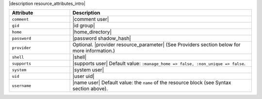 .. The contents of this file are included in multiple topics.
.. This file should not be changed in a way that hinders its ability to appear in multiple documentation sets.

|description resource_attributes_intro|

.. list-table::
   :widths: 150 450
   :header-rows: 1

   * - Attribute
     - Description
   * - ``comment``
     - |comment user|
   * - ``gid``
     - |id group|
   * - ``home``
     - |home_directory|
   * - ``password``
     - |password shadow_hash|
   * - ``provider``
     - Optional. |provider resource_parameter| (See Providers section below for more information.)
   * - ``shell``
     - |shell|
   * - ``supports``
     - |supports user| Default value: ``:manage_home => false, :non_unique => false``.
   * - ``system``
     - |system user|
   * - ``uid``
     - |user uid|
   * - ``username``
     - |name user| Default value: the ``name`` of the resource block (see Syntax section above).